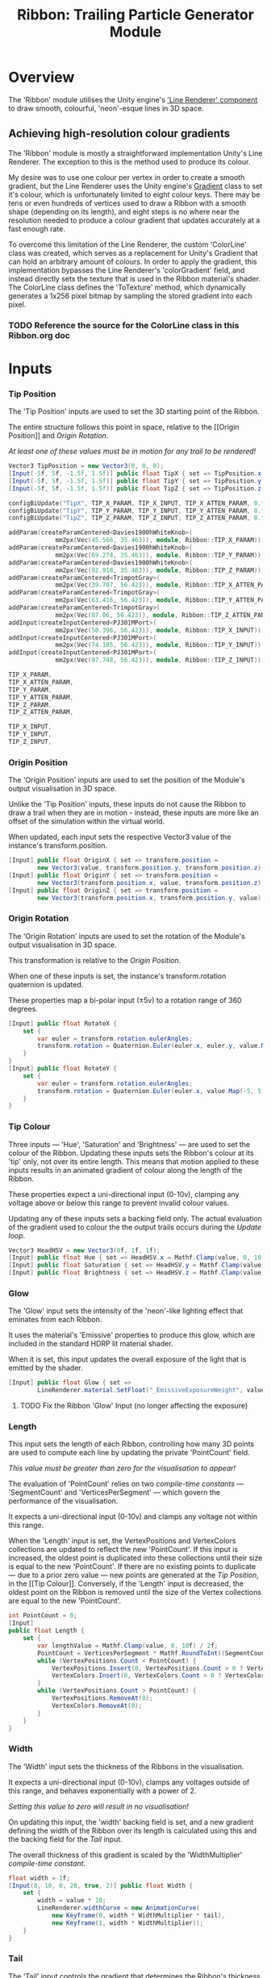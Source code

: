 #+TITLE: Ribbon: Trailing Particle Generator Module

* Overview
The 'Ribbon' module utilises the Unity engine's [[https://docs.unity3d.com/Manual/class-LineRenderer.html]['Line Renderer' component]] to
draw smooth, colourful, 'neon'-esque lines in 3D space.

** Achieving high-resolution colour gradients
The 'Ribbon' module is mostly a straightforward implementation Unity's Line
Renderer. The exception to this is the method used to produce its colour.

My desire was to use one colour per vertex in order to create a smooth gradient,
but the Line Renderer uses the Unity engine's [[https://docs.unity3d.com/ScriptReference/Gradient.html][Gradient]] class to set it's colour,
which is unfortunately limited to eight colour keys. There may be tens or even
hundreds of vertices used to draw a Ribbon with a smooth shape (depending on its
length), and eight steps is no where near the resolution needed to produce a
colour gradient that updates accurately at a fast enough rate.

To overcome this limitation of the Line Renderer, the custom 'ColorLine' class
was created, which serves as a replacement for Unity's Gradient that can hold an
arbitrary amount of colours. In order to apply the gradient, this implementation
bypasses the Line Renderer's 'colorGradient' field, and instead directly sets
the texture that is used in the Ribbon material's shader. The ColorLine class
defines the 'ToTexture' method, which dynamically generates a 1x256 pixel
bitmap by sampling the stored gradient into each pixel.

*** TODO Reference the source for the ColorLine class in this Ribbon.org doc

* Inputs
*** Tip Position
The 'Tip Position' inputs are used to set the 3D starting point of the Ribbon.

The entire structure follows this point in space, relative to the [[Origin
Position]] and [[Origin Rotation]].

/At least one of these values must be in motion for any trail to be rendered!/

#+BEGIN_SRC csharp :noweb-ref tip-position-inputs
Vector3 TipPosition = new Vector3(0, 0, 0);
[Input(-5f, 5f, -1.5f, 1.5f)] public float TipX { set => TipPosition.x = value; }
[Input(-5f, 5f, -1.5f, 1.5f)] public float TipY { set => TipPosition.y = value; }
[Input(-5f, 5f, -1.5f, 1.5f)] public float TipZ { set => TipPosition.z = value; }
#+END_SRC

#+BEGIN_SRC cpp :noweb-ref config-updates
configBiUpdate("TipX", TIP_X_PARAM, TIP_X_INPUT, TIP_X_ATTEN_PARAM, 0.f);
configBiUpdate("TipY", TIP_Y_PARAM, TIP_Y_INPUT, TIP_Y_ATTEN_PARAM, 0.f);
configBiUpdate("TipZ", TIP_Z_PARAM, TIP_Z_INPUT, TIP_Z_ATTEN_PARAM, 0.f);
#+END_SRC

#+BEGIN_SRC cpp :noweb-ref lay-out-widget
addParam(createParamCentered<Davies1900hWhiteKnob>(
             mm2px(Vec(45.566, 35.463)), module, Ribbon::TIP_X_PARAM));
addParam(createParamCentered<Davies1900hWhiteKnob>(
             mm2px(Vec(69.274, 35.463)), module, Ribbon::TIP_Y_PARAM));
addParam(createParamCentered<Davies1900hWhiteKnob>(
             mm2px(Vec(92.918, 35.463)), module, Ribbon::TIP_Z_PARAM));
addParam(createParamCentered<TrimpotGray>(
             mm2px(Vec(39.707, 56.423)), module, Ribbon::TIP_X_ATTEN_PARAM));
addParam(createParamCentered<TrimpotGray>(
             mm2px(Vec(63.416, 56.423)), module, Ribbon::TIP_Y_ATTEN_PARAM));
addParam(createParamCentered<TrimpotGray>(
             mm2px(Vec(87.06, 56.423)), module, Ribbon::TIP_Z_ATTEN_PARAM));
addInput(createInputCentered<PJ301MPort>(
             mm2px(Vec(50.396, 56.423)), module, Ribbon::TIP_X_INPUT));
addInput(createInputCentered<PJ301MPort>(
             mm2px(Vec(74.105, 56.423)), module, Ribbon::TIP_Y_INPUT));
addInput(createInputCentered<PJ301MPort>(
             mm2px(Vec(97.748, 56.423)), module, Ribbon::TIP_Z_INPUT));
#+END_SRC

#+BEGIN_SRC cpp :noweb-ref param-ids
TIP_X_PARAM,
TIP_X_ATTEN_PARAM,
TIP_Y_PARAM,
TIP_Y_ATTEN_PARAM,
TIP_Z_PARAM,
TIP_Z_ATTEN_PARAM,
#+END_SRC

#+BEGIN_SRC cpp :noweb-ref input-ids
TIP_X_INPUT,
TIP_Y_INPUT,
TIP_Z_INPUT,
#+END_SRC

*** Origin Position
The 'Origin Position' inputs are used to set the position of the Module's output
visualisation in 3D space.

Unlike the 'Tip Position' inputs, these inputs do not cause the Ribbon to draw a
trail when they are in motion - instead, these inputs are more like an offset of
the simulation within the virtual world.

When updated, each input sets the respective Vector3 value of the instance's
transform.position.

#+BEGIN_SRC csharp :noweb-ref origin-position-inputs
[Input] public float OriginX { set => transform.position =
        new Vector3(value, transform.position.y, transform.position.z); }
[Input] public float OriginY { set => transform.position =
        new Vector3(transform.position.x, value, transform.position.z); }
[Input] public float OriginZ { set => transform.position =
        new Vector3(transform.position.x, transform.position.y, value); }
#+END_SRC

*** Origin Rotation
The 'Origin Rotation' inputs are used to set the rotation of the Module's output
visualisation in 3D space.

This transformation is relative to the [[Origin Position]].

When one of these inputs is set, the instance's transform.rotation quaternion is
updated.

These properties map a bi-polar input (±5v) to a rotation range of 360 degrees.

#+BEGIN_SRC csharp :noweb-ref origin-rotation-inputs
[Input] public float RotateX {
    set {
        var euler = transform.rotation.eulerAngles;
        transform.rotation = Quaternion.Euler(euler.x, euler.y, value.Map(-5, 5, -180, 180));
    }
}
[Input] public float RotateY {
    set {
        var euler = transform.rotation.eulerAngles;
        transform.rotation = Quaternion.Euler(euler.x, value.Map(-5, 5, -180, 180), euler.z);
    }
}
#+END_SRC

*** Tip Colour
Three inputs — 'Hue', 'Saturation' and 'Brightness' — are used to set the colour
of the Ribbon. Updating these inputs sets the Ribbon's colour at its 'tip' only,
not over its entire length. This means that motion applied to these inputs
results in an animated gradient of colour along the length of the Ribbon. 

These properties expect a uni-directional input (0-10v), clamping any voltage
above or below this range to prevent invalid colour values.

Updating any of these inputs sets a backing field only. The actual evaluation of
the gradient used to colour the the output trails occurs during the [[Evaluation][Update loop]].

#+BEGIN_SRC csharp :noweb-ref tip-colour-inputs
Vector3 HeadHSV = new Vector3(0f, 1f, 1f);
[Input] public float Hue { set => HeadHSV.x = Mathf.Clamp(value, 0, 10) / 10f; }
[Input] public float Saturation { set => HeadHSV.y = Mathf.Clamp(value, 0, 10) / 10f; }
[Input] public float Brightness { set => HeadHSV.z = Mathf.Clamp(value, 0, 10) / 10f; }
#+END_SRC

*** Glow
The 'Glow' input sets the intensity of the 'neon'-like lighting effect that
eminates from each Ribbon.

It uses the material's 'Emissive' properties to produce this glow, which are
included in the standard HDRP lit material shader.

When it is set, this input updates the overall exposure of the light that is
emitted by the shader.

#+BEGIN_SRC csharp :noweb-ref glow-input
[Input] public float Glow { set =>
        LineRenderer.material.SetFloat("_EmissiveExposureWeight", value.Map(0, 10, 1, 0.85f)); }
#+END_SRC

**** TODO Fix the Ribbon 'Glow' Input (no longer affecting the exposure)
*** Length
This input sets the length of each Ribbon, controlling how many 3D points are
used to compute each line by updating the private 'PointCount' field.

/This value must be greater than zero for the visualisation to appear!/

The evaluation of 'PointCount' relies on two [[Constants][compile-time constants]] —
'SegmentCount' and 'VerticesPerSegment' — which govern the performance of the
visualisation.

It expects a uni-directional input (0-10v) and clamps any voltage not within
this range.

When the 'Length' input is set, the VertexPositions and VertexColors collections
are updated to reflect the new 'PointCount'. If this input is increased, the
oldest point is duplicated into these collections until their size is equal to
the new 'PointCount'. If there are no existing points to duplicate — due to a
prior zero value — new points are generated at the [[Tip Position]], in the [[Tip
Colour]]. Conversely, if the 'Length' input is decreased, the oldest point on the
Ribbon is removed until the size of the Vertex collections are equal to the new
'PointCount'.

#+BEGIN_SRC csharp :noweb-ref length-input
int PointCount = 0;
[Input]
public float Length {
    set {
        var lengthValue = Mathf.Clamp(value, 0, 10f) / 2f;
        PointCount = VerticesPerSegment * Mathf.RoundToInt((SegmentCount + 1) * lengthValue);
        while (VertexPositions.Count < PointCount) {
            VertexPositions.Insert(0, VertexPositions.Count > 0 ? VertexPositions[0] : TipPosition);
            VertexColors.Insert(0, VertexColors.Count > 0 ? VertexColors[0] : HeadHSV.AsHSVColor());
        }
        while (VertexPositions.Count > PointCount) {
            VertexPositions.RemoveAt(0);
            VertexColors.RemoveAt(0);
        }
    }
}
#+END_SRC

*** Width
The 'Width' input sets the thickness of the Ribbons in the visualisation.

It expects a uni-directional input (0-10v), clamps any voltages outside of this
range, and behaves exponentially with a power of 2.

/Setting this value to zero will result in no visualisation!/

On updating this input, the 'width' backing field is set, and a new gradient
defining the width of the Ribbon over its length is calculated using this
and the backing field for the [[Tail]] input.

The overall thickness of this gradient is scaled by the 'WidthMultiplier'
[[Constants][compile-time constant]].

#+BEGIN_SRC csharp :noweb-ref width-input
float width = 1f;
[Input(0, 10, 0, 20, true, 2)] public float Width {
    set {
        width = value * 10;
        LineRenderer.widthCurve = new AnimationCurve(
            new Keyframe(0, width * WidthMultiplier * tail),
            new Keyframe(1, width * WidthMultiplier));
    }
}
#+END_SRC

*** Tail
The 'Tail' input controls the gradient that determines the Ribbon's thickness
over its length.

It expects a bi-directional input (±5v).

Setting the 'Tail' input to a positive value makes the Ribbon's thickness
increase over its length, resulting in a tail fatter than the tip. Setting this
to a negative value makes the Ribbon's thickness decrease over its length,
resulting in a tail that thins out.

Like the [[Width]] input, it recalculates the Ribbon's width gradient when it is
updated, and relies on the 'WidthMultiplier' [[Constants][compile-time constant]].

#+BEGIN_SRC csharp :noweb-ref tail-input
float tail = 1f;
[Input] public float Tail {
    set {
        tail = 1 + (value / 5f);
        LineRenderer.widthCurve = new AnimationCurve(
            new Keyframe(0, width * WidthMultiplier * tail),
            new Keyframe(1, width * WidthMultiplier));
    }
}
#+END_SRC

*** Cap Type
Switch between square caps or rounded caps for the Ribbon.

A positive voltage produces a rounded cap by increasing the end-cap vertex count
of the LineRenderer, and a negative voltage generates a flat end for the head of
the Ribbon by not drawing any additional end-cap to the line.

The property setter checks if the input value is greater than zero, and if it is,
the cap vertex count is set to fifty — enough to create a polygon that passes as
'round' — and if the input value is zero or less, the number of cap vertices is
set to zero.

#+BEGIN_SRC csharp :noweb-ref cap-type-input
[Input] public float CapType { set => LineRenderer.numCapVertices = value > 0 ? 20 : 0; }
#+END_SRC

*** TODO Alignment
Setting this to a positive value aligns the Ribbon to the camera at all times,
and a negative value aligns the face of the Ribbon to the Z-index.

#+BEGIN_SRC csharp
[Input] public float
#+END_SRC

* Evaluation
#+BEGIN_SRC csharp :noweb-ref update-loop
public void Update() {
    if (PointCount == 0) return;

    /* TODO: This vertex advance, and therefore
       the entire simulation is bound to the framecount.
       - It should probably advance every (n) miliseconds.*/

    // Advance vertices
    for (var i = 0; i < PointCount - 1; i++) {
        VertexPositions[i] = VertexPositions[i + 1];
        VertexColors[i] = VertexColors[i + 1];
    }

    // Set tip position and color
    VertexPositions[PointCount - 1] = TipPosition;
    VertexColors[PointCount - 1] = HeadHSV.AsHSVColor();

    // Transfer positions to the LineRenderer
    LineRenderer.positionCount = PointCount;
    LineRenderer.SetPositions(VertexPositions.ToArray());

    // Transfer colors to the material's texture
    var colorTexture = VertexColors.ToTexture();
    LineRenderer.material.SetTexture("_BaseColorMap", colorTexture);
    LineRenderer.material.SetTexture("_EmissiveColorMap", colorTexture);
}
#+END_SRC

* Constants

The 'SegmentCount' and 'VerticesPerSegment' constants determine the resolution
of the Ribbon visualisation, affecting the overall performance of the
simulation.
#+BEGIN_SRC csharp :noweb-ref constants
const int SegmentCount = 20;
const int VerticesPerSegment = 5;
#+END_SRC

The 'WidthMultiplier' constant scales the Ribbon's overall thickness.
#+BEGIN_SRC csharp :noweb-ref constants
const float WidthMultiplier = 0.01f;
#+END_SRC

* Usings
#+BEGIN_SRC csharp :noweb-ref usings
using Eidetic.ColorExtensions;
using Eidetic.URack;
using System.Collections.Generic;
using System.Linq;
using System.Runtime.InteropServices;
using Unity.Mathematics;
using UnityEngine;
using UnityEngine.Rendering.HighDefinition;
#+END_SRC

* Complete Source
** Front-end
#+BEGIN_SRC cpp :noweb yes :main no
#include "UModule.hpp"

struct Ribbon : URack::UModule {
    enum ParamIds {
        <<param-ids>>
        LENGTH_PARAM,
        TAIL_PARAM,
        WIDTH_PARAM,
        CAP_TYPE_PARAM,
        GLOW_PARAM,
        HUE_PARAM,
        SATURATION_PARAM,
        BRIGHTNESS_PARAM,
        ACTIVE_PARAM,
        HUE_ATTEN_PARAM,
        SATURATION_ATTEN_PARAM,
        BRIGHTNESS_ATTEN_PARAM,
        NUM_PARAMS
    };
    enum InputIds {
        <<input-ids>>
        LENGTH_INPUT,
        ORIGIN_X_INPUT,
        ORIGIN_Y_INPUT,
        ORIGIN_Z_INPUT,
        ROTATE_X_INPUT,
        ROTATE_Y_INPUT,
        WIDTH_INPUT,
        CAP_TYPE_INPUT,
        GLOW_INPUT,
        ACTIVE_INPUT,
        HUE_INPUT,
        SATURATION_INPUT,
        BRIGHTNESS_INPUT,
        NUM_INPUTS
    };
    enum OutputIds { NUM_OUTPUTS };
    enum LightIds { ACTIVE_LIGHT, NUM_LIGHTS };

    Ribbon() {
        config(NUM_PARAMS, NUM_INPUTS, NUM_OUTPUTS, NUM_LIGHTS);
        <<config-updates>>
        configBiUpdate("OriginX", -1, ORIGIN_X_INPUT);
        configBiUpdate("OriginY", -1, ORIGIN_Y_INPUT);
        configBiUpdate("OriginZ", -1, ORIGIN_Z_INPUT);
        configBiUpdate("RotateX", -1, ROTATE_X_INPUT);
        configBiUpdate("RotateY", -1, ROTATE_Y_INPUT);
        configUpdate("Length", LENGTH_PARAM, LENGTH_INPUT);
        configBiUpdate("Tail", TAIL_PARAM);
        configUpdate("Width", WIDTH_PARAM, WIDTH_INPUT);
        configBiUpdate("CapType", CAP_TYPE_PARAM, CAP_TYPE_INPUT);
        configBiUpdate("Glow", GLOW_PARAM, GLOW_INPUT);
        configUpdate("Hue", HUE_PARAM, HUE_INPUT, HUE_ATTEN_PARAM, 0.f);
        configUpdate("Saturation", SATURATION_PARAM, SATURATION_INPUT,
                     SATURATION_ATTEN_PARAM, 0.f);
        configUpdate("Brightness", BRIGHTNESS_PARAM, BRIGHTNESS_INPUT,
                     BRIGHTNESS_ATTEN_PARAM, 0.f);
        configActivate(ACTIVE_PARAM, ACTIVE_LIGHT, ACTIVE_INPUT);
    }

    void update(const ProcessArgs &args) override {}
};

struct RibbonWidget : URack::UModuleWidget {
    RibbonWidget(Ribbon *module) {
        setModule(module);
        setPanel(APP->window->loadSvg(
            asset::plugin(pluginInstance, "res/Ribbon.svg")));

        <<lay-out-widget>>

        addChild(createWidget<ScrewBlack>(Vec(RACK_GRID_WIDTH, 0)));
        addChild(
            createWidget<ScrewBlack>(Vec(box.size.x - 2 * RACK_GRID_WIDTH, 0)));
        addChild(createWidget<ScrewBlack>(
            Vec(RACK_GRID_WIDTH, RACK_GRID_HEIGHT - RACK_GRID_WIDTH)));
        addChild(
            createWidget<ScrewBlack>(Vec(box.size.x - 2 * RACK_GRID_WIDTH,
                                         RACK_GRID_HEIGHT - RACK_GRID_WIDTH)));

        addParam(createParamCentered<Davies1900hSmallWhiteKnob>(
            mm2px(Vec(25.269, 36.201)), module, Ribbon::LENGTH_PARAM));
        addParam(createParamCentered<Davies1900hSmallWhiteKnob>(
            mm2px(Vec(9.394, 51.003)), module, Ribbon::TAIL_PARAM));
        addParam(createParamCentered<Davies1900hSmallWhiteKnob>(
            mm2px(Vec(25.269, 62.665)), module, Ribbon::WIDTH_PARAM));
        addParam(createParamCentered<Davies1900hSmallWhiteKnob>(
            mm2px(Vec(119.489, 84.906)), module, Ribbon::CAP_TYPE_PARAM));
        addParam(createParamCentered<Davies1900hSmallWhiteKnob>(
            mm2px(Vec(25.269, 87.832)), module, Ribbon::GLOW_PARAM));
        addParam(createParamCentered<Davies1900hWhiteKnob>(
            mm2px(Vec(45.418, 91.655)), module, Ribbon::HUE_PARAM));
        addParam(createParamCentered<Davies1900hWhiteKnob>(
            mm2px(Vec(69.062, 91.655)), module, Ribbon::SATURATION_PARAM));
        addParam(createParamCentered<Davies1900hWhiteKnob>(
            mm2px(Vec(92.771, 91.655)), module, Ribbon::BRIGHTNESS_PARAM));
        addParam(createParamCentered<LEDBezel>(mm2px(Vec(119.489, 108.759)),
                                               module, Ribbon::ACTIVE_PARAM));
        addChild(createLightCentered<LEDBezelLight<RedLight>>(
            mm2px(Vec(119.489, 108.759)), module, Ribbon::ACTIVE_LIGHT));
        addParam(createParamCentered<TrimpotGray>(
            mm2px(Vec(39.56, 112.615)), module, Ribbon::HUE_ATTEN_PARAM));
        addParam(createParamCentered<TrimpotGray>(
            mm2px(Vec(63.204, 112.615)), module,
            Ribbon::SATURATION_ATTEN_PARAM));
        addParam(createParamCentered<TrimpotGray>(
            mm2px(Vec(86.912, 112.615)), module,
            Ribbon::BRIGHTNESS_ATTEN_PARAM));

        addInput(createInputCentered<PJ301MPort>(mm2px(Vec(12.855, 36.201)),
                                                 module, Ribbon::LENGTH_INPUT));
        addInput(createInputCentered<PJ301MPort>(
            mm2px(Vec(42.488, 66.797)), module, Ribbon::ORIGIN_X_INPUT));
        addInput(createInputCentered<PJ301MPort>(
            mm2px(Vec(55.457, 66.797)), module, Ribbon::ORIGIN_Y_INPUT));
        addInput(createInputCentered<PJ301MPort>(
            mm2px(Vec(68.425, 66.797)), module, Ribbon::ORIGIN_Z_INPUT));
        addInput(createInputCentered<PJ301MPort>(
            mm2px(Vec(81.393, 66.797)), module, Ribbon::ROTATE_X_INPUT));
        addInput(createInputCentered<PJ301MPort>(
            mm2px(Vec(94.361, 66.797)), module, Ribbon::ROTATE_Y_INPUT));
        addInput(createInputCentered<PJ301MPort>(mm2px(Vec(12.855, 70.175)),
                                                 module, Ribbon::WIDTH_INPUT));
        addInput(createInputCentered<PJ301MPort>(
            mm2px(Vec(131.041, 84.906)), module, Ribbon::CAP_TYPE_INPUT));
        addInput(createInputCentered<PJ301MPort>(mm2px(Vec(12.855, 87.832)),
                                                 module, Ribbon::GLOW_INPUT));
        addInput(createInputCentered<PJ301MPort>(mm2px(Vec(131.041, 108.759)),
                                                 module, Ribbon::ACTIVE_INPUT));
        addInput(createInputCentered<PJ301MPort>(mm2px(Vec(50.248, 112.615)),
                                                 module, Ribbon::HUE_INPUT));
        addInput(createInputCentered<PJ301MPort>(
            mm2px(Vec(73.892, 112.615)), module, Ribbon::SATURATION_INPUT));
        addInput(createInputCentered<PJ301MPort>(
            mm2px(Vec(97.601, 112.615)), module, Ribbon::BRIGHTNESS_INPUT));
    }
};

Model *modelRibbon = createModel<Ribbon, RibbonWidget>("Ribbon");
#+END_SRC

** Back-end

#+BEGIN_SRC csharp :noweb yes :tangle GlowWorm.cs
<<usings>>

public class Ribbon : UModule {

    <<constants>>

    LineRenderer lineRenderer;
    LineRenderer LineRenderer => lineRenderer ?? (lineRenderer = GetComponentsInChildren<LineRenderer>().First());
    List<Vector3> VertexPositions = new List<Vector3>();
    ColorLine VertexColors = new ColorLine();

    <<tip-position-inputs>>

    <<origin-position-inputs>>

    <<origin-rotation-inputs>>

    <<tip-colour-inputs>>

    <<glow-input>>

    <<length-input>>

    <<width-input>>

    <<tail-input>>

    <<cap-type-input>>

    <<update-loop>>
}
#+END_SRC

** View source on Github
#+BEGIN_SRC sh :exports results :var filename=(buffer-file-name)
srcfilename=$(echo $(orgfile=${filename:42} && echo ${orgfile::-4}".cs"))
echo "https://github.com/eidetic-av/URack-Unity/blob/master/"$srcfilename
#+END_SRC

#+RESULTS:
: https://github.com/eidetic-av/URack-Unity/blob/master/Runtime/Modules/Ribbon/Ribbon.cs
